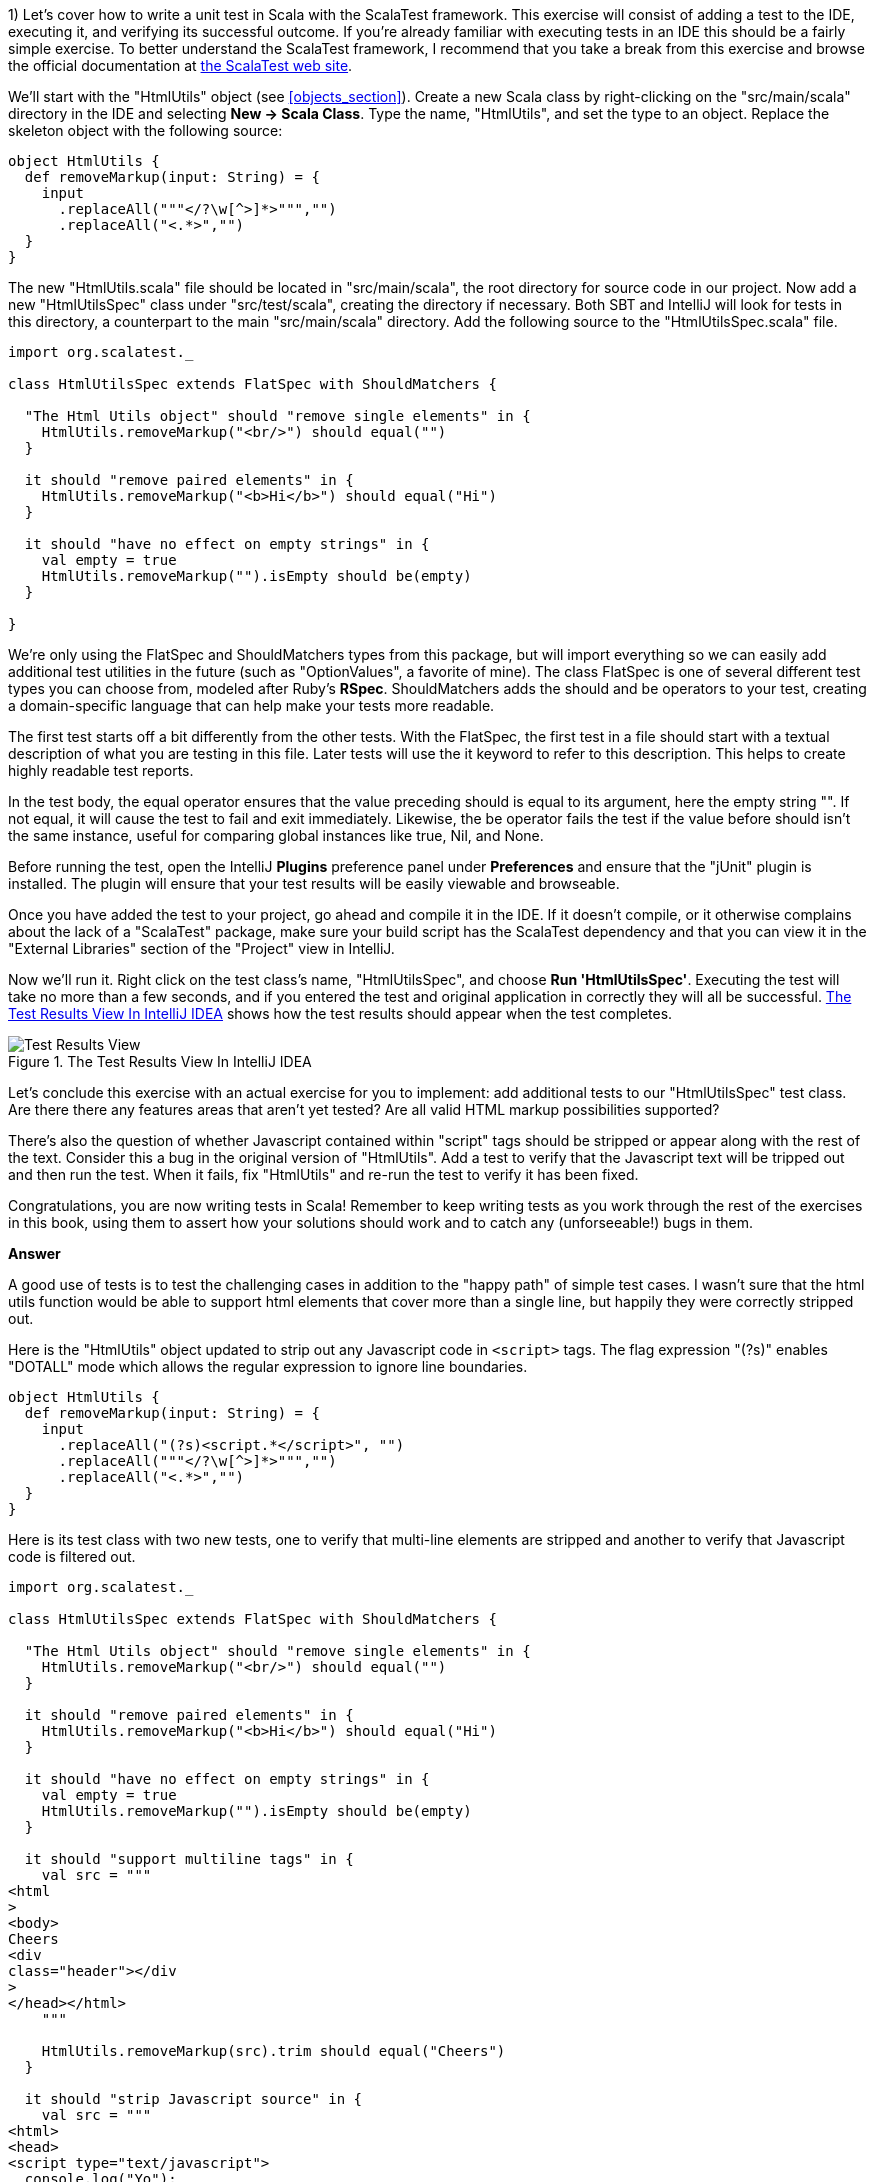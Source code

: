 
1) Let's cover how to write a unit test in Scala with the ScalaTest framework.  This exercise will consist of adding a test to the IDE, executing it, and verifying its successful outcome. If you're already familiar with executing tests in an IDE this should be a fairly simple exercise. To better understand the ScalaTest framework, I recommend that you take a break from this exercise and browse the official documentation at http://www.scalatest.org/[the ScalaTest web site].

We'll start with the "HtmlUtils" object (see <<objects_section>>). Create a new Scala class by right-clicking on the "src/main/scala" directory in the IDE and selecting *New -> Scala Class*. Type the name, "HtmlUtils", and set the type to an object. Replace the skeleton object with the following source:

-------------------------------------------------------------------------------
object HtmlUtils {
  def removeMarkup(input: String) = {
    input
      .replaceAll("""</?\w[^>]*>""","")
      .replaceAll("<.*>","")
  }
}
-------------------------------------------------------------------------------

The new "HtmlUtils.scala" file should be located in "src/main/scala", the root directory for source code in our project. Now add a new "HtmlUtilsSpec" class under "src/test/scala", creating the directory if necessary. Both SBT and IntelliJ will look for tests in this directory, a counterpart to the main "src/main/scala" directory. Add the following source to the "HtmlUtilsSpec.scala" file.

-------------------------------------------------------------------------------
import org.scalatest._                                                      

class HtmlUtilsSpec extends FlatSpec with ShouldMatchers {                  

  "The Html Utils object" should "remove single elements" in {              
    HtmlUtils.removeMarkup("<br/>") should equal("")                        
  }

  it should "remove paired elements" in {
    HtmlUtils.removeMarkup("<b>Hi</b>") should equal("Hi")
  }

  it should "have no effect on empty strings" in {
    val empty = true
    HtmlUtils.removeMarkup("").isEmpty should be(empty)                     
  }

}
-------------------------------------------------------------------------------

We're only using the +FlatSpec+ and +ShouldMatchers+ types from this package, but will import everything so we can easily add additional test utilities in the future (such as "OptionValues", a favorite of mine). The class +FlatSpec+ is one of several different test types you can choose from, modeled after Ruby's *RSpec*. +ShouldMatchers+ adds the +should+ and +be+ operators to your test, creating a domain-specific language that can help make your tests more readable.

The first test starts off a bit differently from the other tests. With the +FlatSpec+, the first test in a file should start with a textual description of what you are testing in this file. Later tests will use the +it+ keyword to refer to this description. This helps to create highly readable test reports.

In the test body, the +equal+ operator ensures that the value preceding +should+ is equal to its argument, here the empty string +""+. If not equal, it will cause the test to fail and exit immediately. Likewise, the +be+ operator fails the test if the value before +should+ isn't the same instance, useful for comparing global instances like +true+, +Nil+, and +None+.

Before running the test, open the IntelliJ *Plugins* preference panel under *Preferences* and ensure that the "jUnit" plugin is installed. The plugin will ensure that your test results will be easily viewable and browseable.

Once you have added the test to your project, go ahead and compile it in the IDE. If it doesn't compile, or it otherwise complains about the lack of a "ScalaTest" package, make sure your build script has the ScalaTest dependency and that you can view it in the "External Libraries" section of the "Project" view in IntelliJ.

Now we'll run it. Right click on the test class's name, "HtmlUtilsSpec", and choose *Run 'HtmlUtilsSpec'*. Executing the test will take no more than a few seconds, and if you entered the test and original application in correctly they will all be successful.  <<intellij_tests>> shows how the test results should appear when the test completes.

[[intellij_tests]]
.The Test Results View In IntelliJ IDEA 
image::images/intellij_idea_tests.png["Test Results View"]

Let's conclude this exercise with an actual exercise for you to implement: add additional tests to our "HtmlUtilsSpec" test class. Are there there any features areas that aren't yet tested? Are all valid HTML markup possibilities supported?

There's also the question of whether Javascript contained within "script" tags should be stripped or appear along with the rest of the text. Consider this a bug in the original version of "HtmlUtils". Add a test to verify that the Javascript text will be tripped out and then run the test. When it fails, fix "HtmlUtils" and re-run the test to verify it has been fixed.

Congratulations, you are now writing tests in Scala! Remember to keep writing tests as you work through the rest of the exercises in this book, using them to assert how your solutions should work and to catch any (unforseeable!) bugs in them.


*Answer*


A good use of tests is to test the challenging cases in addition to the "happy path" of simple test cases. I wasn't sure that the html utils function would be able to support html elements that cover more than a single line, but happily they were correctly stripped out.

Here is the "HtmlUtils" object updated to strip out any Javascript code in `<script>` tags. The flag expression "(?s)" enables "DOTALL" mode which allows the regular expression to ignore line boundaries.


[source,scala]
-------------------------------------------------------------------------------
object HtmlUtils {
  def removeMarkup(input: String) = {
    input
      .replaceAll("(?s)<script.*</script>", "")
      .replaceAll("""</?\w[^>]*>""","")
      .replaceAll("<.*>","")
  }
}
-------------------------------------------------------------------------------


Here is its test class with two new tests, one to verify that multi-line elements are stripped and another to verify that Javascript code is filtered out.

[source,scala]
-------------------------------------------------------------------------------
import org.scalatest._

class HtmlUtilsSpec extends FlatSpec with ShouldMatchers {

  "The Html Utils object" should "remove single elements" in {
    HtmlUtils.removeMarkup("<br/>") should equal("")
  }

  it should "remove paired elements" in {
    HtmlUtils.removeMarkup("<b>Hi</b>") should equal("Hi")
  }

  it should "have no effect on empty strings" in {
    val empty = true
    HtmlUtils.removeMarkup("").isEmpty should be(empty)
  }

  it should "support multiline tags" in {
    val src = """
<html
>
<body>
Cheers
<div
class="header"></div
>
</head></html>
    """

    HtmlUtils.removeMarkup(src).trim should equal("Cheers")
  }

  it should "strip Javascript source" in {
    val src = """
<html>
<head>
<script type="text/javascript">
  console.log("Yo");
</script>
</head></html>
    """

    HtmlUtils.removeMarkup(src) should not include "console.log"
  }

}
-------------------------------------------------------------------------------








2) Let's work on a different example from this chapter. Create a new Scala trait titled "SafeStringUtils" and add the following source:

-------------------------------------------------------------------------------
trait SafeStringUtils {
  // Returns a trimmed version of the string wrapped in an Option, 
  // or None if the trimmed string is empty.
  def trimToNone(s: String): Option[String] = {
    Option(s) map(_.trim) filterNot(_.isEmpty)
  }
}
-------------------------------------------------------------------------------

Verify that the trait compiles in the IDE. If it all works, complete the following steps:

a) Create an object version of the trait. 

b) Create a test class, "SafeStringUtilsSpec", to test the "SafeStringUtils.trimToNone()" method. Verify that it trims strings and safely handles null and empty strings. You should have 3-5 separate tests in your test class. Run the test class and verify it completes successfully.

c) Add a method that safely converts a string to an integer, without throwing an error if the string is unparseable. Write and execute tests for valid and invalid input. What are the most appropriate monadic collections to use in this function?

d) Add a method that safely converts a string to a long, without throwing an error if the string is unparseable. Write and execute tests for valid and invalid input. What are the most appropriate monadic collections to use in this function?

e) Add a method that returns a randomly generated string of the given size, limited to only upper- and lower-case letters. Write and execute tests that verify the correct contents are return and that invalid input is handled. Are there any appropriate monadic collections to use in this function?


*Answer*


a) Creating an object version of a trait is a popular way to extend the usefulness of that trait. 

[source,scala]
-------------------------------------------------------------------------------
object SafeStringUtils extends SafeStringUtils
-------------------------------------------------------------------------------


b) A good test should indicate a specific feature, whether functional or non-functional. Here are additional tests that clearly indicate the desired behavior from the object.


[source,scala]
-------------------------------------------------------------------------------
import org.scalatest._

class SafeStringUtilsSpec extends FlatSpec with ShouldMatchers {

  "The Safe String Utils object" should "trim empty strings to None" in {
    SafeStringUtils.trimToNone("") should be(None)
    SafeStringUtils.trimToNone(" ") should be(None)
    SafeStringUtils.trimToNone("           ") should be(None) // tabs and spaces
  }

  it should "handle null values safely" in {
    SafeStringUtils.trimToNone(null) should be(None)
  }

  it should "trim non-empty strings" in {
    SafeStringUtils.trimToNone(" hi there ") should equal(Some("hi there"))
  }

  it should "leave untrimmable non-empty strings alone" in {
    val testString = "Goin' down that road feeling bad ."
    SafeStringUtils.trimToNone(testString) should equal(Some(testString))
  }

}
-------------------------------------------------------------------------------


c) The new "parseToInt" function first trims the input string, and then passes the value (if present) to a +toInt+ funciton that is wrapped in +Try+ and converted to +Option+. The +flatMap+ operation is used here as +toOption+ returns its own option, and we don't need two levels of options.

Also, this is a good time to convert the "trimToNone" comment into a full scaladoc header, describing the input parameter and return value.

[source,scala]
-------------------------------------------------------------------------------
import scala.util.Try

trait SafeStringUtils {

  /**
   * Returns a trimmed version of the string wrapped in an Option,
   * or None if the trimmed string is empty.
   *
   * @param s the string to trim
   * @return Some with the trimmed string, or None if empty
   */
  def trimToNone(s: String): Option[String] = {
    Option(s) map(_.trim) filterNot(_.isEmpty)
  }

  /**
   * Returns the string as an integer or None if it could not be converted.
   *
   * @param s the string to be converted to an integer
   * @return Some with the integer value or else None if not parseable
   */
  def parseToInt(s: String): Option[Int] = {
    trimToNone(s) flatMap { x => Try(x.toInt).toOption }
  }

}

object SafeStringUtils extends SafeStringUtils
-------------------------------------------------------------------------------


Here's the full test class including three new tests for the "parseToInt" function. 

[source,scala]
-------------------------------------------------------------------------------
import org.scalatest._

class SafeStringUtilsSpec extends FlatSpec with ShouldMatchers {

  "The Safe String Utils object" should "trim empty strings to None" in {
    SafeStringUtils.trimToNone("") should be(None)
    SafeStringUtils.trimToNone(" ") should be(None)
    SafeStringUtils.trimToNone("           ") should be(None) // tabs and spaces
  }

  it should "handle null values safely" in {
    SafeStringUtils.trimToNone(null) should be(None)
  }

  it should "trim non-empty strings" in {
    SafeStringUtils.trimToNone(" hi there ") should equal(Some("hi there"))
  }

  it should "leave untrimmable non-empty strings alone" in {
    val testString = "Goin' down that road feeling bad ."
    SafeStringUtils.trimToNone(testString) should equal(Some(testString))
  }

  it should "parse valid integers from strings" in {
    SafeStringUtils.parseToInt("5") should be(Some(5))
    SafeStringUtils.parseToInt("0") should be(Some(0))
    SafeStringUtils.parseToInt("99467") should be(Some(99467))
  }

  it should "trim unnecessary white space before parsing" in {
    SafeStringUtils.parseToInt("  5") should be(Some(5))
    SafeStringUtils.parseToInt("0  ") should be(Some(0))
    SafeStringUtils.parseToInt("  99467  ") should be(Some(99467))
  }

  it should "safely handle invalid integers" in {
    SafeStringUtils.parseToInt("5 5") should be(None)
    SafeStringUtils.parseToInt("") should be(None)
    SafeStringUtils.parseToInt("abc") should be(None)
    SafeStringUtils.parseToInt("1!") should be(None)
  }

}
-------------------------------------------------------------------------------



d) Here's the final version of SafeStringUtils with the new random string function.



[source,scala]
-------------------------------------------------------------------------------
import scala.util.{Random, Try}

trait SafeStringUtils {

  /**
   * Returns a trimmed version of the string wrapped in an Option,
   * or None if the trimmed string is empty.
   *
   * @param s the string to trim
   * @return Some with the trimmed string, or None if empty
   */
  def trimToNone(s: String): Option[String] = {
    Option(s) map(_.trim) filterNot(_.isEmpty)
  }

  /**
   * Returns the string as an integer or None if it could not be converted.
   *
   * @param s the string to be converted to an integer
   * @return Some with the integer value or else None if not parseable
   */
  def parseToInt(s: String): Option[Int] = {
    trimToNone(s) flatMap { x => Try(x.toInt).toOption }
  }

  /**
   * Returns a string composed of random lower- and upper-case letters
   *
   * @param size the size of the composed string
   * @return the composed string
   */
  def randomLetters(size: Int): String = {
    val validChars: Seq[Char] = ('A' to 'Z') ++ ('a' to 'z')
    1 to size map { _ => Random nextInt validChars.size } map validChars mkString ""
  }

}

object SafeStringUtils extends SafeStringUtils
-------------------------------------------------------------------------------


Following is the final version of the test class with three new tests.


[source,scala]
-------------------------------------------------------------------------------
import org.scalatest._

class SafeStringUtilsSpec extends FlatSpec with ShouldMatchers {

  "The Safe String Utils object" should "trim empty strings to None" in {
    SafeStringUtils.trimToNone("") should be(None)
    SafeStringUtils.trimToNone(" ") should be(None)
    SafeStringUtils.trimToNone("           ") should be(None) // tabs and spaces
  }

  it should "handle null values safely" in {
    SafeStringUtils.trimToNone(null) should be(None)
  }

  it should "trim non-empty strings" in {
    SafeStringUtils.trimToNone(" hi there ") should equal(Some("hi there"))
  }

  it should "leave untrimmable non-empty strings alone" in {
    val testString = "Goin' down that road feeling bad ."
    SafeStringUtils.trimToNone(testString) should equal(Some(testString))
  }

  it should "parse valid integers from strings" in {
    SafeStringUtils.parseToInt("5") should be(Some(5))
    SafeStringUtils.parseToInt("0") should be(Some(0))
    SafeStringUtils.parseToInt("99467") should be(Some(99467))
  }

  it should "trim unnecessary white space before parsing" in {
    SafeStringUtils.parseToInt("  5") should be(Some(5))
    SafeStringUtils.parseToInt("0  ") should be(Some(0))
    SafeStringUtils.parseToInt("  99467  ") should be(Some(99467))
  }

  it should "safely handle invalid integers" in {
    SafeStringUtils.parseToInt("5 5") should be(None)
    SafeStringUtils.parseToInt("") should be(None)
    SafeStringUtils.parseToInt("abc") should be(None)
    SafeStringUtils.parseToInt("1!") should be(None)
  }

  it should "generate random strings with only lower- and upper-case letters" in {
    SafeStringUtils.randomLetters(200).replaceAll("[a-zA-Z]","") should equal("")
  }

  it should "be sufficiently random" in {
    val src = SafeStringUtils.randomLetters(100).toList.sorted
    val dest = SafeStringUtils.randomLetters(100).toList.sorted
    src should not equal dest
  }

  it should "handle invalid input" in {
    SafeStringUtils.randomLetters(-1) should equal("")
  }


}
-------------------------------------------------------------------------------









3) Write a command line application that will search and replace text inside files. The input arguments are a search pattern, a regular expression, the replacement text, and one or more files to search. 

a) Start by writing a skeleton command line application that parses the input arguments: the search pattern, the replacement text arguments, and the files to process as a list of strings. Print these out to verify you have captured them correctly.

b) Execute this skeleton applicaton by running it from the command line with +sbt "run-main <object name> <input arguments>"+. The input arguments must be in the same double quotes as the "run-main" argument so that the SBT tool reads it all as a single command.  You can also run it from the IDE by selecting *Run -> Run...* and creating a runtime configuration. Runtime configurations allow you to specify the input arguments once, or else to show the entire configuration every time it is executed. Verify that your search pattern, replacement text and list of files is successfully parsed.

c) Implement the core of the application by reading each input file, searching and replacing the specified pattern, and then printing the result out to the console. Try this with a few input files to verify your pattern gets replaced.

d) Now write the modified text back to the file it was read from. Here is an example of using the Java library to write a string to a file.

-------------------------------------------------------------------------------
import java.io._
val writer = new PrintWriter(new File("out.txt"))
writer.write("Hello, World!\nHere I am!")
writer.close()
-------------------------------------------------------------------------------

e) Make your application safer to use by having it create a backup of its input files before modifying them. You can create a backup by first writing the unmodified contents out to a file with the input's name plus ".bak". Use +new java.io.File(<file name>).exists()+ to ensure that the backup file's name does *not* exist before creating it. You can try incremental numbers such as ".bak2", ".bak3" to find unique backup file names.

f) Create a test class and write tests to verify that your application will work as expected. The core functionality of your application should be invocable as methods without actually launching the application. Make sure the functionality is broken down into methods of a readable and manageable size, and then write individual tests for the core methods as well as the +main+ method. To end the exercise, run your tests and verify they all succeed, then run your application from the command line with a test file. 


*Answer*

Here's my solution for the application, which uses a set of short, single-purpose functions.

[source,scala]
-------------------------------------------------------------------------------

import java.io.{PrintWriter, File}

/**
 * An application that can replace text inside existing files.
 *
 * Usage: MultiReplacer <search pattern> <replacement text> file1 [file2...]
 */
object MultiReplacer {

  def replaceInFile(search: String, replace: String, file: File): Unit = {
    val text = read(file)
    createBackupFile(text, file)

    val updated = text.replaceAll(search, replace)
    write(updated, file)
  }

  def replaceInFileNames(search: String, replace: String, files: List[String]): Unit = {
    val validFiles: List[File] = files map (new File(_)) filter (_.exists())

    validFiles foreach { f =>
      replaceInFile(search, replace, f)
    }
  }

  def read(file: File) = io.Source.fromFile(file).getLines().mkString("\n")

  def createBackupFile(s: String, file: File): Unit = {
    val dir = new File(file.getAbsoluteFile.getParent)

    var backupFile = new File(dir, s"${file.getName}.bak")
    while (backupFile.exists()) {
      backupFile = new File(dir, s"${file.getName}_${System.currentTimeMillis()}.bak")
    }
    write(s, backupFile)
  }

  def write(s: String, file: File): Unit = {
    val writer = new PrintWriter(file)
    writer.write(s)
    writer.close()
  }

  def main(args: Array[String]) {
    args.toList match {
      case search :: replace :: files if files.nonEmpty =>
        replaceInFileNames(search, replace, files)
      case _ =>
        println("Usage: MultiReplacer <search pattern> <replacement text> file1 [file2...]")
    }
  }
}
-------------------------------------------------------------------------------


Here's my test class, including a utility method to write the content to a new unique file for testing.

[source,scala]
-------------------------------------------------------------------------------
import java.io.File
import org.scalatest._

class MultiReplacerSpec extends FlatSpec with ShouldMatchers {

  import MultiReplacer._

  val content = "Twas brillig, and the slithy toves"

  "The MultiReplacer app" should "replace basic patterns" in {
    val testFile = newFile(content)

    main(Array("brill[^,]*", "the night before xmas", testFile.getName))
    read(testFile) should equal("Twas the night before xmas, and the slithy toves")

    main(Array("the slithy.*", "all thru the house", testFile.getName))
    read(testFile) should equal("Twas the night before xmas, and all thru the house")
  }

  it should "create a backup file before replacing text" in {
    val testFile = newFile(content)

    main(Array("brill[^,]*", "the night before xmas", testFile.getName))
    read(testFile) should equal("Twas the night before xmas, and the slithy toves")

    val backupFile = new File(testFile.getName + ".bak")
    read(backupFile) should equal(content)
  }
  
  it should "create a backup file of any file" in {
    val testFile = newFile(content)
    createBackupFile(content, testFile)
    val backupFile = new File(testFile.getName + ".bak")
    read(backupFile) should equal(read(testFile))
  }

  it should "replace content in a file" in {
    val testFile = newFile(content)

    replaceInFile("Twas brilli", "I was sleepin", testFile)
    read(testFile) should equal("I was sleeping, and the slithy toves")
  }

  it should "replace content in a series of files by file name" in {
    val testFile1 = newFile(content)
    val testFile2 = newFile(content)

    val files = List(testFile1.getName, testFile2.getName)
    replaceInFileNames("Twas", "Twasn't", files)
    read(testFile1) should equal("Twasn't brillig, and the slithy toves")
    read(testFile2) should equal("Twasn't brillig, and the slithy toves")
  }

  private def newFile(content: String): File = {
    val testFile = new File(s"testy_${SafeStringUtils.randomLetters(20)}.txt")
    write(content, testFile)
    testFile
  }

}

-------------------------------------------------------------------------------








4) Write an application that summarizes a file. It will take a single text file as input and print an overall summary including the number of characters, words and paragraphs as well as a list of the top 20 words by usage.

The application should be smart enough to filter out non-words. Parsing a Scala file should reveal words, for example, and not special characters such as "{" or "//". It should also be able to count paragraphs that have real content versus empty space.

Write tests that use your own multi-line strings to verify the output. Your application should be modularized into discrete methods for easier testing. You should be able to write a test that gives the string "this is is not a test" and receives an instance that will reveal the word "is" as the top used word.

To really test out your knowledge of this chapter's contents, make sure to use objects, traits, and case classes in your solution.


*Answer*

Answering this exercise requires some knowledge of regular expressions. For me, that means opening up the javadocs for the +java.util.regex.Pattern+ class and experimenting with solutions in the REPL.

Here's my answer, and app that takes advantage of local traits to summarize a file into a case class in one step and then convert this into a printable summary in the next step.


[source,scala]
-------------------------------------------------------------------------------
import java.io.File


/**
 * FileSummy is an app that prints a short summary of the content of one or more files
 */
object FileSummy extends FileStatsBuilder with FileStatsFormatting {

  def summarize(file: File): Unit = {
    val stats = buildFileStats(file)
    val formatted = formatStats(stats)
    println(formatted)
  }

  def main(args: Array[String]) {
    val files = args map (new File(_)) filter (_.exists())
    files foreach summarize
  }

}

case class Stats(fileName: String, chars: Int, words: Int, paragraphs: Int, toppies: List[String])

trait FileStatsBuilder {

  def buildFileStats(file: File): Stats = {

    def read(file: File) = io.Source.fromFile(file).getLines().mkString("\n")

    val s: String = read(file).trim

    val words = s.split("""\W+""")
    val paragraphs = s.split("""\w+\W*\n\n""")

    val toppies: List[String] = words
      .map(_.toLowerCase)
      .groupBy(w => w).toList
      .sortBy(_._2.size).reverse
      .map(_._1)
      .take(20)

    Stats(file.getName, s.size, words.size, paragraphs.size, toppies)
  }

}

trait FileStatsFormatting {

  def formatStats(stats: Stats): String = {
    import stats._

    val formatted = s"""File "$fileName" has $chars chars, $words words and $paragraphs paragraphs.
The top 20 words were: ${toppies.mkString(", ")}."""

    formatted
      .replaceAll("\n", " ")
      .replaceAll(", ([^,]*)$", ", and $1")
  }

}
-------------------------------------------------------------------------------


The test class for FileSummy tests the file summarization and statistics formatting, but not the actual printed version. Without some trickery about redirecting Java's +System.out+ there isn't a good way to capture its output. Fortunately the +println+ is only a single step, and the rest of the app uses functions that are easily testable.

[source,scala]
-------------------------------------------------------------------------------

import java.io.{PrintWriter, File}
import org.scalatest._


class FileSummySpec extends FlatSpec with ShouldMatchers {

  import FileSummy._

  "The FileSummy app" should "correctly summarize a short file" in {
    val file = newFile("this is is not a test")
    val stats = buildFileStats(file)

    stats.words should equal(6)
    stats.toppies.head should equal("is")
  }

  it should "format the stats correctly" in {
    val file = newFile("this is is not a test")
    val stats = buildFileStats(file)
    val formatted = formatStats(stats)

    formatted should include ("21 chars")
    formatted should include ("6 words")
    formatted should include ("1 paragraphs")
    formatted should include (file.getName)
  }

  it should "recognize paragraphs, ignoring non-word ones" in {
    val contents = """


The fire is slowly dying,
And my dear, we're still good-by-ing.
But, as long as you love me so,
Let It Snow! Let It Snow! Let It snow

{}

Oh, it doesn't show signs of stopping,
And I've brought some corn for popping,
Since the lights are turned way down low,
Let It Snow! Let It Snow! Let It Snow!
    """

    val file = newFile(contents)
    val stats = buildFileStats(file)
    stats.paragraphs should equal(2)
  }


  private def newFile(content: String): File = {
    val testFile = new File(s"summytest_${SafeStringUtils.randomLetters(20)}.txt")
    val writer = new PrintWriter(testFile)
    writer.write(content)
    writer.close()
    testFile
  }

}
-------------------------------------------------------------------------------








5) Write an application that reports on the most recently closed issues in a given Github project. The input arguments should include the repository name, project name, and an optional number of issues to report with a default value of 10) The output will have a report header and display each issue's number, title, user name, number of comments, and label names. The output should be well-formatted, with fixed-width columns delimited with pipes (+|+) and a header delimited with equals signs (+=+).

You'll need to in read in the issues from the Github API (see exercise 7 in the "Collections" chapter for information on reading a URL's contents), parse the JSON values, and then print a detailed format. Here is an example url for returning the 10 most recent closed issues from the official Scala project on Github.

-------------------------------------------------------------------------------
https://api.github.com/repos/scala/scala/issues?state=closed&per_page=10
-------------------------------------------------------------------------------

We'll use the *Json4s* library to parse the JSON response into a list of our own case classes. First, add this dependency to your build script and rebuild the project.

-------------------------------------------------------------------------------
"org.json4s" %% "json4s-native" % "3.2.10"
-------------------------------------------------------------------------------

This can go either before or after the Scalatest dependency. IntelliJ should pick up the change, download the library and rebuild your project. If it is not doing so, open the *SBT* view in IntelliJ and refresh the project, or run +sbt clean compile+ from the command line.

The JSON response from the API above is rather large, but you don't need to parse all of the fields. You should design a case class that contains the exact fields you want to parse from the JSON, using the +Option+ type for nullable or optional fields. When you parse the JSON response, Json4s will insert only the fields you have defined in your case class and ignore the rest.

Here is an example of using Json4s to parse the "labels" array from the larger Github issue document. If you study the output from the API for a single record, you should be able to design a series of case classes that will only contain the information you need. Note that the JSON document returned by the API is an array, so you will probably need to invoke the +extract+ method with a +List+ (e.g., +extract[List[GithubIssue]]+).

-------------------------------------------------------------------------------
import org.json4s.DefaultFormats                                          <1>
import org.json4s.native.JsonMethods                                      <2>

val jsonText = """
{
  "labels": [
    {
      "url": "https://api.github.com/repos/scala/scala/labels/tested",
      "name": "tested",
      "color": "d7e102"
    }
  ]
}
"""

case class Label(url: String, name: String)                               <3>
case class LabelDocument(labels: List[Label])                             <4>
  
implicit val formats = DefaultFormats                                     <5>
val labelDoc = JsonMethods.parse(jsonText).extract[LabelDocument]         <6>

val labels = labelDoc.labels
val firstLabel = labels.headOption.map(_.name)
-------------------------------------------------------------------------------

<1> +DefaultFormats+ has support for common date formats as well as numbers and strings. 
<2> We're using the "native" JSON parser in +JsonMethods+ to parse JSON documents and extract them into case class instances.
<3> A "Label" is what I'm calling an item in the "labels" JSON array. Note that I didn't need to specify the "color" field.
<4> The total JSON document has a single field, "labels", so we need a case class that represents the document.
<5> The +implicit+ keyword is one we'll study in Chapter 10) I'm sorry to spring this on you before we have had a chance to cover it, but you'll need this line to ensure that Json4s can parse your JSON document.
<6> +JsonMethods+ parses the JSON text to its own intermediate format, which can then be extracted with a given case class.


*Answer*


The json4s library can parse JSON documents into case class instances. To support parting the Github JSON document, I created a main class class plus additional case classes for the "user" and "labels" fields. 

Here is my solution to this exercise.


[source,scala]
-------------------------------------------------------------------------------
import org.json4s.DefaultFormats
import org.json4s.native.JsonMethods


case class GithubUser(login: String)

case class GithubLabel(name: String)

case class GithubIssue(number: Int, title: String, user: GithubUser, labels: List[GithubLabel], comments: Int)
object GithubIssue {

  implicit val formats = DefaultFormats

  def parseIssuesFromJson(jsonText: String): List[GithubIssue] = {
    JsonMethods.parse(jsonText).extract[List[GithubIssue]]
  }

}


/**
 * The Github Issue Reporter prints a report of recently closed issues in the given github repo.
 */
object GHIssueReporter {

  /**
   * Retrieves the latest closed Github issues and prints a report
   */
  def report(user: String, repo: String, count: Int = 10): Unit = {
    println(s"Creating a report for $user / $repo on $count issues")

    val content: String = githubClosedIssues(user, repo, count)
    val issues: List[GithubIssue] = GithubIssue.parseIssuesFromJson(content)
    val reportContent = buildReport(issues)
    println(reportContent)
  }

  /**
   * Returns a formatted report of the given issues with column names and a horizontal border
   */
  def buildReport(issues: List[GithubIssue]): String = {
    val issueRows = issues map formatIssue
    val maxLength = issueRows.maxBy(_.size).size
    val border = "=" * maxLength

    val rows = formattedHeader :: border :: issueRows
    rows mkString ("\n", "\n", "\n")
  }

  /**
   * Format a Github issue as a single row in the report
   */
  def formatIssue(i: GithubIssue): String = {
    val labelNames = i.labels.map(_.name).mkString(",")
    val fields: List[String] = List(i.number.toString, i.title, i.user.login, i.comments.toString, labelNames)
    val columns = formatFixedWidthColumns(fields)

    columns mkString ("|","|","|")
  }

  /**
   * The report header
   */
  lazy val formattedHeader = {
    val columns = formatFixedWidthColumns(List("Id", "Title", "User", "Comments", "Labels"))
    columns mkString ("|","|","|")
  }

  /**
   * Format the given strings into fixed-width columns for the issue report
   * @param cols a list of the 5 output fields
   * @return the output fields with fixed-width formatting
   */
  def formatFixedWidthColumns(cols: List[String]): List[String] = {
    if (cols.size < 5) cols
    else List(
      f"${cols(0)}%-7.7s",
      f"${cols(1)}%-70.70s",
      f"${cols(2)}%-15.15s",
      f"${cols(3)}%-9.9s",
      f"${cols(4)}%-20.20s"
    )
  }

  /**
   * Return a JSON document of recently closed issues in the given github repo
   */
  def githubClosedIssues(user: String, repo: String, count: Int): String = {

    val url = s"https://api.github.com/repos/$user/$repo/issues?state=closed&per_page=$count"

    val lines = io.Source.fromURL(url).getLines().toList
    val content = lines.map(_.trim).mkString("")
    content
  }


  def main(args: Array[String]): Unit = {

    // These regex patterns ensure the input is valid and parseable
    val userRepoRegex = """(\w+)/(\w+)""".r
    val numIssuesRegex = """(\d+)""".r

    args.toList match {
      case userRepoRegex(user, repo) :: numIssuesRegex(numIssues) :: Nil =>
        report(user, repo, numIssues.toInt)
      case userRepoRegex(user, repo) :: Nil =>
        report(user, repo)
      case _ =>
        println("Usage: GHIssueReporter user/repo [number of issues]")
    }
  }

}
-------------------------------------------------------------------------------




6) This exercise depends on the previous exercise being finished. Once you have the completed Github report application, let's work on refactoring it for better reusability and reliability.

a) Start by writing tests for the Github report to verify the correct behavior of each component. How much of the logic in the application can you test if your computer lacked an internet connection? You should be able to test most of the logic without being able to actually connect to the Github site.

b) Refactor the JSON handling code out to its own trait, eg "JsonSupport". Write tests to verify that it parses JSON code correctly, and handles exceptions that may be thrown by the Json4s library. Would it be useful to provide an object version of this trait?

c) Do the same for the web handling code. Create your own "HtmlClient" trait and object that can take a url and return the content as a list of strings. Can you include the server's status response in a class along with the content? Make sure to write tests to verify the web handling code can prevent any exceptions from being thrown. 

d) Finally, refactor your report generation code, the part that handles the clean fixed-width columns, into a reusable trait. Can it take a tuple of any size and print out its contents? Is there a more appropriate data type that it should take, one that supports variable numbers of columns but knows how to print out strings versus double values? Make sure your report generation code takes the maximum line width as an argument.


*Answer*


a) Here's my test class, including the full JSON from a single Github issue. I used Java's +ByteArrayOutputStream+ and Scala's +Console+ to capture output from +println+ statements for verification.

[source,scala]
-------------------------------------------------------------------------------

import java.io.ByteArrayOutputStream

import org.scalatest._

trait PrintlnTesting {

  /**
   * Captures and returns all stdout / println output.
   * @param f a function with no input or return values
   * @return the text printed to stdout while executing the function
   */
  def withPrintlnCapture(f: => Unit): String = {
    val buffer = new ByteArrayOutputStream()
    Console.withOut(buffer)(f)
    buffer.toString
  }
}

class GHIssueReporterSpec extends FlatSpec with ShouldMatchers with PrintlnTesting {

  import ch9.GHIssueReporter._


  "The GHIssueReporter app" should "catch invalid input" in {
    val sp = " *"

    withPrintlnCapture { main(Array("")) } should include("Usage: GHIssueReporter user/repo")
    withPrintlnCapture { main(Array("hohoho")) } should include("Usage: GHIssueReporter user/repo")
    withPrintlnCapture { main(Array("hi", "there")) } should include("Usage: GHIssueReporter user/repo")
    withPrintlnCapture { main(Array("hi", "there", "everyone")) } should include("Usage: GHIssueReporter user/repo")
    withPrintlnCapture { main(Array("hi/there", "everyone")) } should include("Usage: GHIssueReporter user/repo")
  }

  it should "parse the number of issues to report" in {
    val output = withPrintlnCapture { main(Array("slick/slick","1")) }
    output should not include "Usage: GHIssueReporter user/repo"
    output should include ("Comments")
    output should include ("Labels")
  }

  it should "build a report from a list of issues" in {
    val issues = GithubIssue.parseIssuesFromJson(sampleJsonIssue)
    val report = buildReport(issues)
    report should include("|4239   |")
    report should include("|Trivial refactoring of scala / actors                                 |")
    report should include("|jxcoder        |")
    report should include("|5        |")
    report should include("|reviewed,tested     |")
  }

  it should "format a single issue into a line of text" in {
    val issues = GithubIssue.parseIssuesFromJson(sampleJsonIssue)
    val report = formatIssue(issues.head)
    report should include("|4239   |")
    report should include("|Trivial refactoring of scala / actors                                 |")
    report should include("|jxcoder        |")
    report should include("|5        |")
    report should include("|reviewed,tested     |")
  }

  it should "read issues live from Github" in {
    val json = githubClosedIssues("slick", "slick", 3)
    json should not equal ""
    json should include("milestone")
    json should include("api.github.com")
    json should include("created_at")
    json should include("organizations_url")

  }

  "The GithubIssue object" should "parse a JSON string into a new instance" in {
    val issues = GithubIssue.parseIssuesFromJson(sampleJsonIssue)
    issues.size should equal(1)

    val issue = issues.head
    issue.number should equal(4239)
    issue.title should include("Trivial refactoring of scala")
    issue.user.login should equal("jxcoder")
    issue.labels.map(_.name) should contain("reviewed")
    issue.labels.map(_.name) should contain("tested")
  }



  val sampleJsonIssue = """[{"url": "https://api.github.com/repos/scala/scala/issues/4239","labels_url": "https://api.github.com/repos/scala/scala/issues/4239/labels{/name}","comments_url": "https://api.github.com/repos/scala/scala/issues/4239/comments","events_url": "https://api.github.com/repos/scala/scala/issues/4239/events","html_url": "https://github.com/scala/scala/pull/4239","id": 53791036,"number": 4239,"title": "Trivial refactoring of scala / actors","user": {"login": "jxcoder","id": 1075547,"avatar_url": "https://avatars.githubusercontent.com/u/1075547?v=3","gravatar_id": "","url": "https://api.github.com/users/jxcoder","html_url": "https://github.com/jxcoder","followers_url": "https://api.github.com/users/jxcoder/followers","following_url": "https://api.github.com/users/jxcoder/following{/other_user}","gists_url": "https://api.github.com/users/jxcoder/gists{/gist_id}","starred_url": "https://api.github.com/users/jxcoder/starred{/owner}{/repo}","subscriptions_url": "https://api.github.com/users/jxcoder/subscriptions","organizations_url": "https://api.github.com/users/jxcoder/orgs","repos_url": "https://api.github.com/users/jxcoder/repos","events_url": "https://api.github.com/users/jxcoder/events{/privacy}","received_events_url": "https://api.github.com/users/jxcoder/received_events","type": "User","site_admin": false},"labels": [{"url": "https://api.github.com/repos/scala/scala/labels/reviewed","name": "reviewed","color": "02e10c"},{"url": "https://api.github.com/repos/scala/scala/labels/tested","name": "tested","color": "d7e102"}],"state": "closed","locked": false,"assignee": null,"milestone": {"url": "https://api.github.com/repos/scala/scala/milestones/45","labels_url": "https://api.github.com/repos/scala/scala/milestones/45/labels","id": 899891,"number": 45,"title": "2.11.6","description": "Merge to 2.11.x.\r\n\r\nRelease by end of Q1 2015.","creator": {"login": "adriaanm","id": 91083,"avatar_url": "https://avatars.githubusercontent.com/u/91083?v=3","gravatar_id": "","url": "https://api.github.com/users/adriaanm","html_url": "https://github.com/adriaanm","followers_url": "https://api.github.com/users/adriaanm/followers","following_url": "https://api.github.com/users/adriaanm/following{/other_user}","gists_url": "https://api.github.com/users/adriaanm/gists{/gist_id}","starred_url": "https://api.github.com/users/adriaanm/starred{/owner}{/repo}","subscriptions_url": "https://api.github.com/users/adriaanm/subscriptions","organizations_url": "https://api.github.com/users/adriaanm/orgs","repos_url": "https://api.github.com/users/adriaanm/repos","events_url": "https://api.github.com/users/adriaanm/events{/privacy}","received_events_url": "https://api.github.com/users/adriaanm/received_events","type": "User","site_admin": false},"open_issues": 26,"closed_issues": 9,"state": "open","created_at": "2014-12-11T01:11:35Z","updated_at": "2015-01-10T14:22:22Z","due_on": "2016-03-25T07:00:00Z","closed_at": null},"comments": 5,"created_at": "2015-01-08T19:36:11Z","updated_at": "2015-01-09T02:09:25Z","closed_at": "2015-01-08T21:17:45Z","pull_request": {"url": "https://api.github.com/repos/scala/scala/pulls/4239","html_url": "https://github.com/scala/scala/pull/4239","diff_url": "https://github.com/scala/scala/pull/4239.diff","patch_url": "https://github.com/scala/scala/pull/4239.patch"},"body": "Updated versions from 2013 to 2015.\r\nRemoved empty lines at the end of file."}]"""
}
-------------------------------------------------------------------------------



b) The JSON parsing in the "GithubIssue" object works with valid input, but falls apart when invalid data is used. As part of moving the JSON parsing to a separate trait, we should also make sure that invalid input will be safely handled. 

Here's a "JSONSupport" trait that also contains the imports for json4s classes, as the rest of the code doesn't need them. JSON parsing works as before, except that if any errors occur while reading the JSON or extracting it to a list of "GithubIssue" items an empty list will be returned.


[source,scala]
-------------------------------------------------------------------------------
trait JSONSupport {

  import org.json4s.DefaultFormats
  import org.json4s.native.JsonMethods

  implicit val formats = DefaultFormats

  def parseIssuesFromJson(json: String): List[GithubIssue] = {
    val t = Try( JsonMethods.parse(json).extract[List[GithubIssue]] )
    t getOrElse Nil
  }

}
-------------------------------------------------------------------------------


The "GithubIssue" object no longer has to concern itself with JSON handling and can simply extend this trait.

[source,scala]
-------------------------------------------------------------------------------
object GithubIssue extends JSONSupport
-------------------------------------------------------------------------------

To verify that invalid JSON content is parsed into an empty list, I've added one test that uses a subsection of the expected JSON document and another that has completely invalid JSON content. Both tests originally failed, but now pass with the new trait.

[source,scala]
-------------------------------------------------------------------------------
it should "return an empty list when the JSON input lacks required fields" in {
  val json: String = 
    """[{"url": "https://api.github.com/repos/scala/scala/issues/4239"}]"""
  val issues = GithubIssue.parseIssuesFromJson(json)
  issues.size should equal(0)
}

it should "return an empty list when the JSON input can't be parsed" in {
  val issues = GithubIssue.parseIssuesFromJson("""Sorry, that wasn't found""")
  issues.size should equal(0)
}
-------------------------------------------------------------------------------


c) The +io.Source.fromURL()+ function doesn't make it possible to find out the actual HTTP response code in the event of a failure. Instead, in the case of an error it throws an exception. We can catch that exception and turn it into an approximate value, however. In my version i chose 200 for a successful result (ie, no exception was thrown) versus 400 for an exception. The response code 400 is reserved for "bad requests" in the HTTP protocol, which doesn't work for all situations here (eg, the internet is down) but often is used when there is no more accurate code available.

A better solution would be to switch to an HTTP client function with access to the response, such as the standard Apache HttpComponents library (famous among Java developers) or the Scala-based Dispatch library. This would make it possible to capture the original error response code in addition to an error response body from the server.

That said, here is my solution to the problem. First, an "HttpSupport" trait along with an "HttpResponse" case class.

[source,scala]
-------------------------------------------------------------------------------
case class HttpResponse(lines: List[String], code: Int)

trait HttpSupport {

  def readUrlAsLines(url: String): HttpResponse = {
    Try( io.Source.fromURL(url).getLines().toList ) match {
      case Success(l) => HttpResponse(l, 200)
      case Failure(ex) => HttpResponse(Nil, 400)
    }
  }
}
-------------------------------------------------------------------------------

Here is an updated version of the "githubClosedIssues()" function that now checks for the presence of a success (code 200) or a failure (all other codes).

[source,scala]
-------------------------------------------------------------------------------
  /**
   * Return a JSON document of recently closed issues in the given github repo
   */
  def githubClosedIssues(user: String, repo: String, count: Int): String = {

    val url = s"https://api.github.com/repos/$user/$repo/issues?state=closed&per_page=$count"
    readUrlAsLines(url) match {
      case HttpResponse(lines, code) if code == 200 => lines.map(_.trim).mkString("")
      case HttpResponse(l, code) => {
        println(s"Could not read content from '$url'")
        ""
      }
    }
  }
-------------------------------------------------------------------------------

Finally, here is a new test that verifies that "githubClosedIssues()" correctly handles bad requests. In this case I'm passing it a user name that includes slashes, which will change the actual url to one that doesn't point to a valid Github repository.


[source,scala]
-------------------------------------------------------------------------------
  it should "print an error when the url can't be read" in {
    val output = withPrintlnCapture {
      val json = githubClosedIssues("frank/en/berry", "//", 1)
      json should equal("")
    }
    output should include ("Could not read content")
  }
-------------------------------------------------------------------------------



d) This final part of the exercise involves moving yet another part of the original functionality of your application into a reusable trait. Rewriting and refactoring code to make it more useful and usable is a common practice of all developers. Therefore, decoupling code from its single use and into a reusable trait is a good skill to learn.

Here is the new trait I created to format the clean fixed-width columns. It uses a case class, "FixWidthCol", to couple each column's text with its requested output size. The code which specifies the column sizes is not reusable, and so remains in the original object.

[source,scala]
-------------------------------------------------------------------------------
case class FixWidthCol(text: String, width: Int)

trait FixedWidthReportSupport {

  def format(cols: List[FixWidthCol], maxWidth: Int): String = {
    val result = cols map format mkString ("|","|","|")
    result take maxWidth
  }

  def format(col: FixWidthCol): String = {
    val formatting = "%-" + col.width + "." + col.width + "s"
    formatting.format(col.text)
  }

}
-------------------------------------------------------------------------------

Here is the updated method which uses the "FixWidthCol" case class and the "FixedWidthReportSupport.format()" function.

[source,scala]
-------------------------------------------------------------------------------
  /**
   * Format the given strings into fixed-width columns for the issue report
   * @param cols a list of the 5 output fields
   * @return the output fields with fixed-width formatting
   */
  def formatFixedWidthColumns(cols: List[String]): String = {
    val maxRowWidth = 130

    val fixedWidthColumns = cols zip List(7, 70, 15, 9, 20) map { case (a,b) => FixWidthCol(a,b) }
    format(fixedWidthColumns, maxRowWidth)
  }

-------------------------------------------------------------------------------

The given list of strings is zipped with a list of the column widths and then mapped into a list of "FixWidthCol". The core logic in this method involves assigning a fixed column width to each of the input columns, based on their order. The actual string formatting is now handled by the trait.

To verify that the new line width restriction works, I've written a new test with a ridiculously long issue title. The test verifies that the formatted output of the over-titled issue is correctly cropped down to the maximum line width.

[source,scala]
-------------------------------------------------------------------------------
  it should "not format Github issues to go over 130 chars wide" in {
    val ish = GithubIssue(0, "HelloWorld" * 20, GithubUser("Fred"), Nil, 1)
    val report = formatIssue(ish)
    println(report)
    report.size > 130 should not be true
  }
-------------------------------------------------------------------------------





